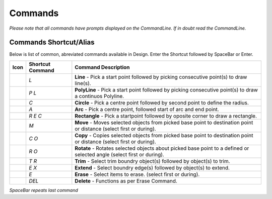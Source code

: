 Commands
========

*Please note that all commands have prompts displayed on the CommandLine. If in doubt read the CommandLine.*

Commands Shortcut/Alias
-----------------------

Below is list of common, abreviated commands available in Design. Enter the Shortcut followed by SpaceBar or Enter.

=================================   =================   ========================================================================================================================
Icon                                Shortcut Command    Command Description
=================================   =================   ========================================================================================================================
.. image:: ../../icons/line.svg     `L`                 **Line** - Pick a start point followed by picking consecutive point(s) to draw line(s).
.. image:: ../../icons/line.svg     `P` `L`             **PolyLine** - Pick a start point followed by picking consecutive point(s) to draw a continuos Polyline.
.. image:: ../../icons/line.svg     `C`                 **Circle** - Pick a centre point followed by second point to define the radius.
.. image:: ../../icons/line.svg     `A`                 **Arc** - Pick a centre point, followed start of arc and end point.
.. image:: ../../icons/line.svg     `R` `E` `C`         **Rectangle** - Pick a startpoint followed by oposite corner to draw a rectangle.
.. image:: ../../icons/line.svg     `M`                 **Move** - Moves selected objects from picked base point to destination point or distance (select first or during).
.. image:: ../../icons/line.svg     `C` `O`             **Copy** - Copies selected objects from picked base point to destination point or distance (select first or during).
.. image:: ../../icons/line.svg     `R` `O`             **Rotate** - Rotates selected objects about picked base point to a defined or selected angle (select first or during).
.. image:: ../../icons/line.svg     `T` `R`             **Trim** - Select trim boundry object(s) followed by object(s) to trim.
.. image:: ../../icons/line.svg     `E` `X`             **Extend** - Select boundry edge(s) followed by object(s) to extend.
.. image:: ../../icons/line.svg     `E`                 **Erase** - Select items to erase. (select first or during). 
.. image:: ../../icons/line.svg     `DEL`               **Delete** - Functions as per Erase Command.
=================================   =================   ========================================================================================================================


*SpaceBar repeats last command*